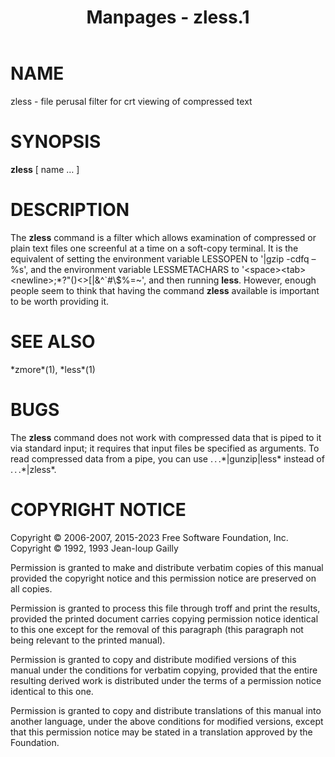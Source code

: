 #+TITLE: Manpages - zless.1
* NAME
zless - file perusal filter for crt viewing of compressed text

* SYNOPSIS
*zless* [ name ... ]

* DESCRIPTION
The *zless* command is a filter which allows examination of compressed
or plain text files one screenful at a time on a soft-copy terminal. It
is the equivalent of setting the environment variable LESSOPEN to '|gzip
-cdfq -- %s', and the environment variable LESSMETACHARS to
'<space><tab><newline>;*?"()<>[|&^`#\$%=~', and then running *less*.
However, enough people seem to think that having the command *zless*
available is important to be worth providing it.

* SEE ALSO
*zmore*(1), *less*(1)

* BUGS
The *zless* command does not work with compressed data that is piped to
it via standard input; it requires that input files be specified as
arguments. To read compressed data from a pipe, you can use
. . .*|gunzip|less* instead of . . .*|zless*.

* COPYRIGHT NOTICE
Copyright © 2006-2007, 2015-2023 Free Software Foundation, Inc.\\
Copyright © 1992, 1993 Jean-loup Gailly

Permission is granted to make and distribute verbatim copies of this
manual provided the copyright notice and this permission notice are
preserved on all copies.

Permission is granted to process this file through troff and print the
results, provided the printed document carries copying permission notice
identical to this one except for the removal of this paragraph (this
paragraph not being relevant to the printed manual).

Permission is granted to copy and distribute modified versions of this
manual under the conditions for verbatim copying, provided that the
entire resulting derived work is distributed under the terms of a
permission notice identical to this one.

Permission is granted to copy and distribute translations of this manual
into another language, under the above conditions for modified versions,
except that this permission notice may be stated in a translation
approved by the Foundation.
